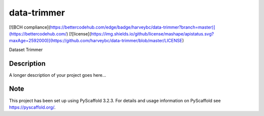 ============
data-trimmer
============
[![BCH compliance](https://bettercodehub.com/edge/badge/harveybc/data-trimmer?branch=master)](https://bettercodehub.com/)
[![license](https://img.shields.io/github/license/mashape/apistatus.svg?maxAge=2592000)](https://github.com/harveybc/data-trimmer/blob/master/LICENSE)

Dataset Trimmer


Description
===========

A longer description of your project goes here...


Note
====

This project has been set up using PyScaffold 3.2.3. For details and usage
information on PyScaffold see https://pyscaffold.org/.
